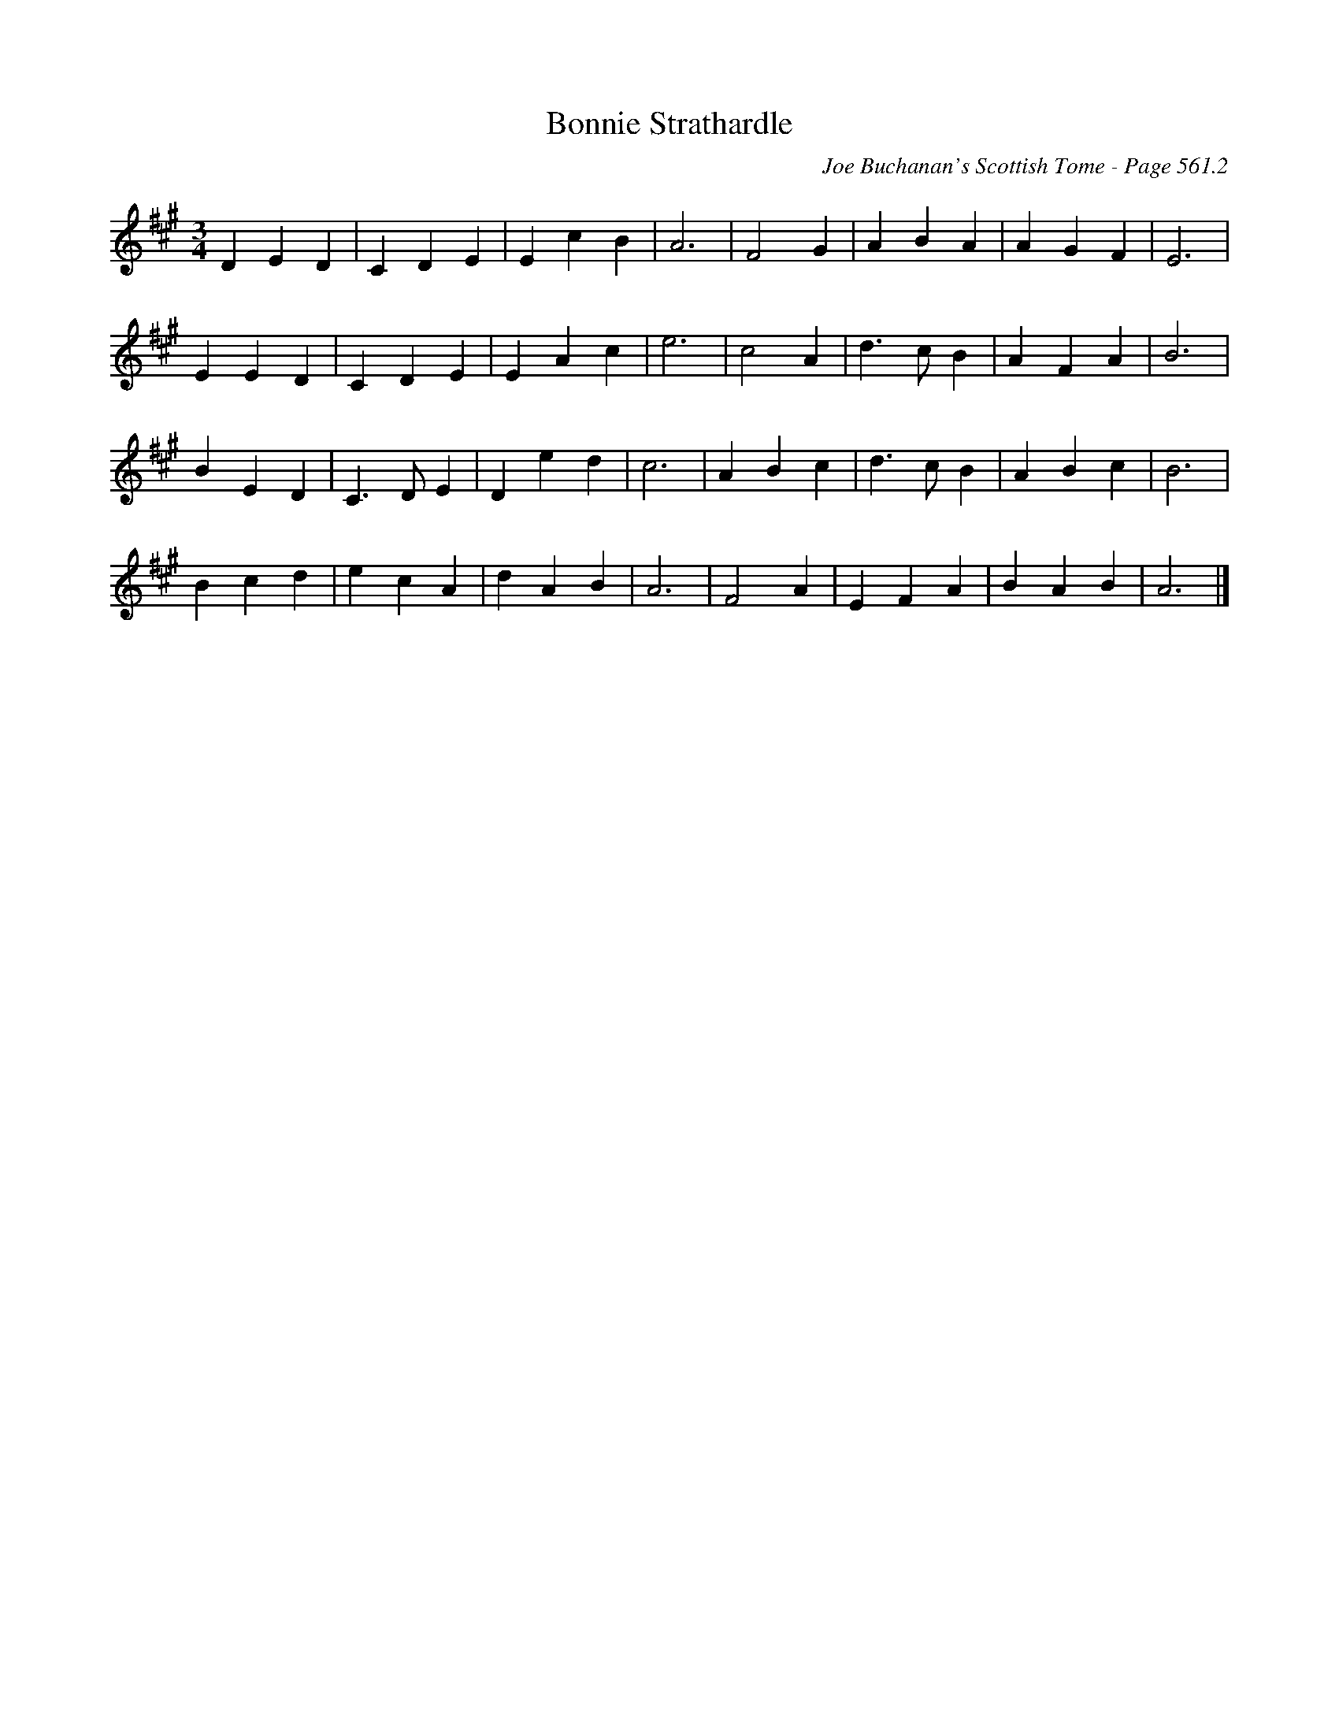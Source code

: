 X:964
T:Bonnie Strathardle
C:Joe Buchanan's Scottish Tome - Page 561.2
I:561 2
Z:Carl Allison
R:Waltz
L:1/4
M:3/4
K:A
D E D | C D E | E c B | A3 | F2 G | A B A | A G F | E3 |
E E D | C D E | E A c | e3 | c2 A | d>c B | A F A | B3 |
B E D | C>D E | D e d | c3 | A B c | d>c B | A B c | B3 |
B c d | e c A | d A B | A3 | F2 A | E F A | B A B | A3 |]
